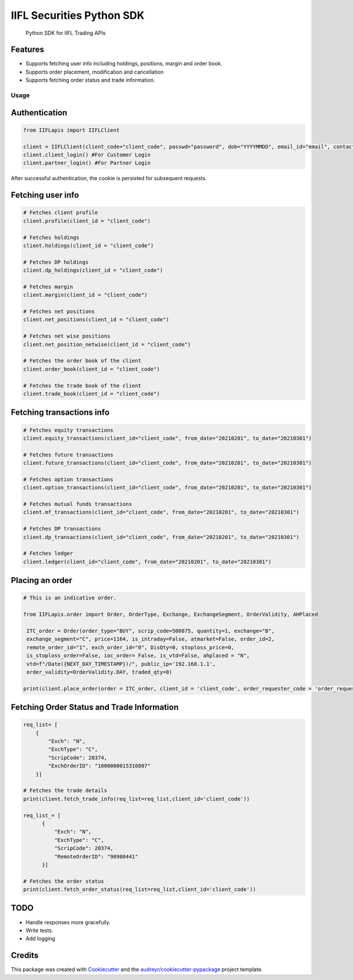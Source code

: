 .. _IIFL-python-sdk:

IIFL Securities Python SDK
=================

   Python SDK for IIFL Trading APIs


Features
^^^^^^^^

-  Supports fetching user info including holdings, positions, margin and
   order book.
-  Supports order placement, modification and cancellation
-  Supports fetching order status and trade information.

Usage
~~~~~

Authentication
^^^^^^^^^^^^^^

.. code:: py

   from IIFLapis import IIFLClient

   client = IIFLClient(client_code="client_code", passwd="password", dob="YYYYMMDD", email_id="email", contact_number="Contact Number")
   client.client_login() #For Customer Login
   client.partner_login() #For Partner Login

After successful authentication, the cookie is persisted for subsequent
requests.

Fetching user info
^^^^^^^^^^^^^^^^^^

.. code:: py

   # Fetches client profile
   client.profile(client_id = "client_code")

   # Fetches holdings
   client.holdings(client_id = "client_code")

   # Fetches DP holdings
   client.dp_holdings(client_id = "client_code")

   # Fetches margin
   client.margin(client_id = "client_code")

   # Fetches net positions
   client.net_positions(client_id = "client_code")

   # Fetches net wise positions
   client.net_position_netwise(client_id = "client_code")

   # Fetches the order book of the client
   client.order_book(client_id = "client_code")

   # Fetches the trade book of the client
   client.trade_book(client_id = "client_code")


Fetching transactions info
^^^^^^^^^^^^^^^^^^^^^^^^^^

.. code:: py

   # Fetches equity transactions
   client.equity_transactions(client_id="client_code", from_date="20210201", to_date="20210301")

   # Fetches future transactions
   client.future_transactions(client_id="client_code", from_date="20210201", to_date="20210301")

   # Fetches option transactions
   client.option_transactions(client_id="client_code", from_date="20210201", to_date="20210301")

   # Fetches mutual funds transactions
   client.mf_transactions(client_id="client_code", from_date="20210201", to_date="20210301")

   # Fetches DP transactions
   client.dp_transactions(client_id="client_code", from_date="20210201", to_date="20210301")

   # Fetches ledger
   client.ledger(client_id="client_code", from_date="20210201", to_date="20210301")


Placing an order
^^^^^^^^^^^^^^^^

.. code:: py

   # This is an indicative order.

   from IIFLapis.order import Order, OrderType, Exchange, ExchangeSegment, OrderValidity, AHPlaced

    ITC_order = Order(order_type="BUY", scrip_code=500875, quantity=1, exchange="B",
    exchange_segment="C", price=1164, is_intraday=False, atmarket=False, order_id=2,
    remote_order_id="1", exch_order_id="0", DisQty=0, stoploss_price=0,
    is_stoploss_order=False, ioc_order= False, is_vtd=False, ahplaced = "N",
    vtd=f"/Date({NEXT_DAY_TIMESTAMP})/", public_ip='192.168.1.1',
    order_validity=OrderValidity.DAY, traded_qty=0)

   print(client.place_order(order = ITC_order, client_id = 'client_code', order_requester_code = 'order_requester_code'))

Fetching Order Status and Trade Information
^^^^^^^^^^^^^^^^^^^^^^^^^^^^^^^^^^^^^^^^^^^

.. code:: py

    req_list= [
        {
            "Exch": "N",
            "ExchType": "C",
            "ScripCode": 20374,
            "ExchOrderID": "1000000015310807"
        }]

    # Fetches the trade details
    print(client.fetch_trade_info(req_list=req_list,client_id='client_code'))
    
    req_list_= [
          {
              "Exch": "N",
              "ExchType": "C",
              "ScripCode": 20374,
              "RemoteOrderID": "90980441"
          }]

    # Fetches the order status
    print(client.fetch_order_status(req_list=req_list,client_id='client_code'))

TODO
^^^^

-  Handle responses more gracefully.
-  Write tests.
-  Add logging

Credits
^^^^^^^

This package was created with `Cookiecutter`_ and the
`audreyr/cookiecutter-pypackage`_ project template.

.. _Cookiecutter: https://github.com/audreyr/cookiecutter
.. _audreyr/cookiecutter-pypackage: https://github.com/audreyr/cookiecutter-pypackage

.. |IIFL logo| image:: images/iifl-logo.png